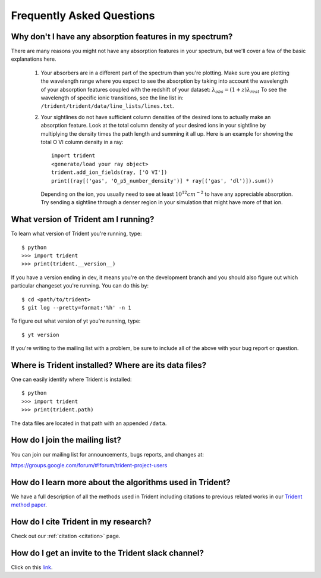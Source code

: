 .. _faq:

Frequently Asked Questions
==========================

.. _what-version-am-i-running:

Why don't I have any absorption features in my spectrum?
--------------------------------------------------------

There are many reasons you might not have any absorption features in your
spectrum, but we'll cover a few of the basic explanations here.  

 #. Your absorbers are in a different part of the spectrum than you're plotting.
    Make sure you are plotting the wavelength range where you expect to see the 
    absorption by taking into account the wavelength of your absorption features
    coupled with the redshift of your dataset: :math:`\lambda_{obs} = (1 + z) \lambda_{rest}`
    To see the wavelength of specific ionic transitions, see the line list in:
    ``/trident/trident/data/line_lists/lines.txt``.

 #. Your sightlines do not have sufficient column densities of the desired
    ions to actually make an absorption feature.  Look at the total column
    density of your desired ions in your sightline by multiplying the
    density times the path length and summing it all up.  Here is an 
    example for showing the total O VI column density in a ray::

        import trident
        <generate/load your ray object>
        trident.add_ion_fields(ray, ['O VI'])
        print((ray[('gas', 'O_p5_number_density')] * ray[('gas', 'dl')]).sum())

    Depending on the ion, you usually need to see at least :math:`10^{12} cm^{-2}`
    to have any appreciable absorption.  Try sending a sightline through a
    denser region in your simulation that might have more of that ion.

What version of Trident am I running?
-------------------------------------

To learn what version of Trident you're running, type::

    $ python
    >>> import trident
    >>> print(trident.__version__)

If you have a version ending in dev, it means you're on the development branch
and you should also figure out which particular changeset you're running.  You
can do this by::

    $ cd <path/to/trident>
    $ git log --pretty=format:'%h' -n 1

To figure out what version of yt you're running, type::

    $ yt version

If you're writing to the mailing list with a problem, be sure to include all
of the above with your bug report or question.

.. _where-installed:

Where is Trident installed?  Where are its data files?
------------------------------------------------------

One can easily identify where Trident is installed::

    $ python
    >>> import trident
    >>> print(trident.path)

The data files are located in that path with an appended ``/data``.

.. _mailing-list:

How do I join the mailing list?
-------------------------------

You can join our mailing list for announcements, bugs reports, and changes
at:

https://groups.google.com/forum/#!forum/trident-project-users

How do I learn more about the algorithms used in Trident?
---------------------------------------------------------

We have a full description of all the methods used in Trident including
citations to previous related works in our `Trident method paper 
<http://adsabs.harvard.edu/abs/2017ApJ...847...59H>`_.

How do I cite Trident in my research?
-------------------------------------

Check out our :ref:`citation <citation>` page.

How do I get an invite to the Trident slack channel?
----------------------------------------------------

Click on this `link <https://join.slack.com/t/trident-project/shared_invite/enQtMzE4ODM5NTg1Nzk0LTA2OTBmMGZmZTVmY2JhMmYwNjMwMjdhZWEyZGQ1YzNiY2EzOGY2MzVhNDY3YzMwZWI5YTY3NmU5YWQ4NjU5YTQ>`_.
